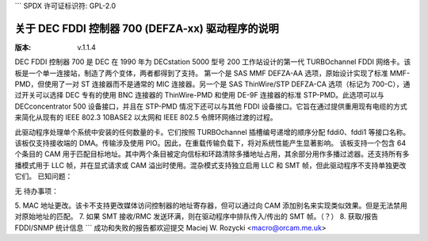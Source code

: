 ```
SPDX 许可证标识符: GPL-2.0

=====================================================
关于 DEC FDDI 控制器 700 (DEFZA-xx) 驱动程序的说明
=====================================================

:版本: v.1.1.4

DEC FDDI 控制器 700 是 DEC 在 1990 年为 DECstation 5000 型号 200 工作站设计的第一代 TURBOchannel FDDI 网络卡。该板是一个单一连接站，制造了两个变体，两者都得到了支持。
第一个是 SAS MMF DEFZA-AA 选项，原始设计实现了标准 MMF-PMD，但使用了一对 ST 连接器而不是通常的 MIC 连接器。另一个是 SAS ThinWire/STP DEFZA-CA 选项（标记为 700-C），通过开关可以选择 DEC 专有的使用 BNC 连接器的 ThinWire-PMD 和使用 DE-9F 连接器的标准 STP-PMD。此选项可以与 DECconcentrator 500 设备接口，并且在 STP-PMD 情况下还可以与其他 FDDI 设备接口。它旨在通过提供重用现有电缆的方式来简化从现有的 IEEE 802.3 10BASE2 以太网和 IEEE 802.5 令牌环网络过渡的过程。

此驱动程序处理单个系统中安装的任何数量的卡。它们按照 TURBOchannel 插槽编号递增的顺序分配 fddi0、fddi1 等接口名称。
该板仅支持接收端的 DMA。传输涉及使用 PIO。因此，在重载传输负载下，将对系统性能产生显著影响。
该板支持一个包含 64 个条目的 CAM 用于匹配目标地址。其中两个条目被定向信标和环路清除多播地址占用，其余部分用作多播过滤器。还支持所有多播模式用于 LLC 帧，并在显式请求或 CAM 溢出时使用。混杂模式支持独立启用 LLC 和 SMT 帧，但此驱动程序不支持单独更改它们。
已知问题：

无
待办事项：

5. MAC 地址更改。该卡不支持更改媒体访问控制器的地址寄存器，但可以通过向 CAM 添加别名来实现类似效果。但是无法禁用对原始地址的匹配。
7. 如果 SMT 接收/RMC 发送环满，则在驱动程序中排队传入/传出的 SMT 帧。（？）
8. 获取/报告 FDDI/SNMP 统计信息
```
成功和失败的报告都欢迎提交
Maciej W. Rozycki  <macro@orcam.me.uk>

